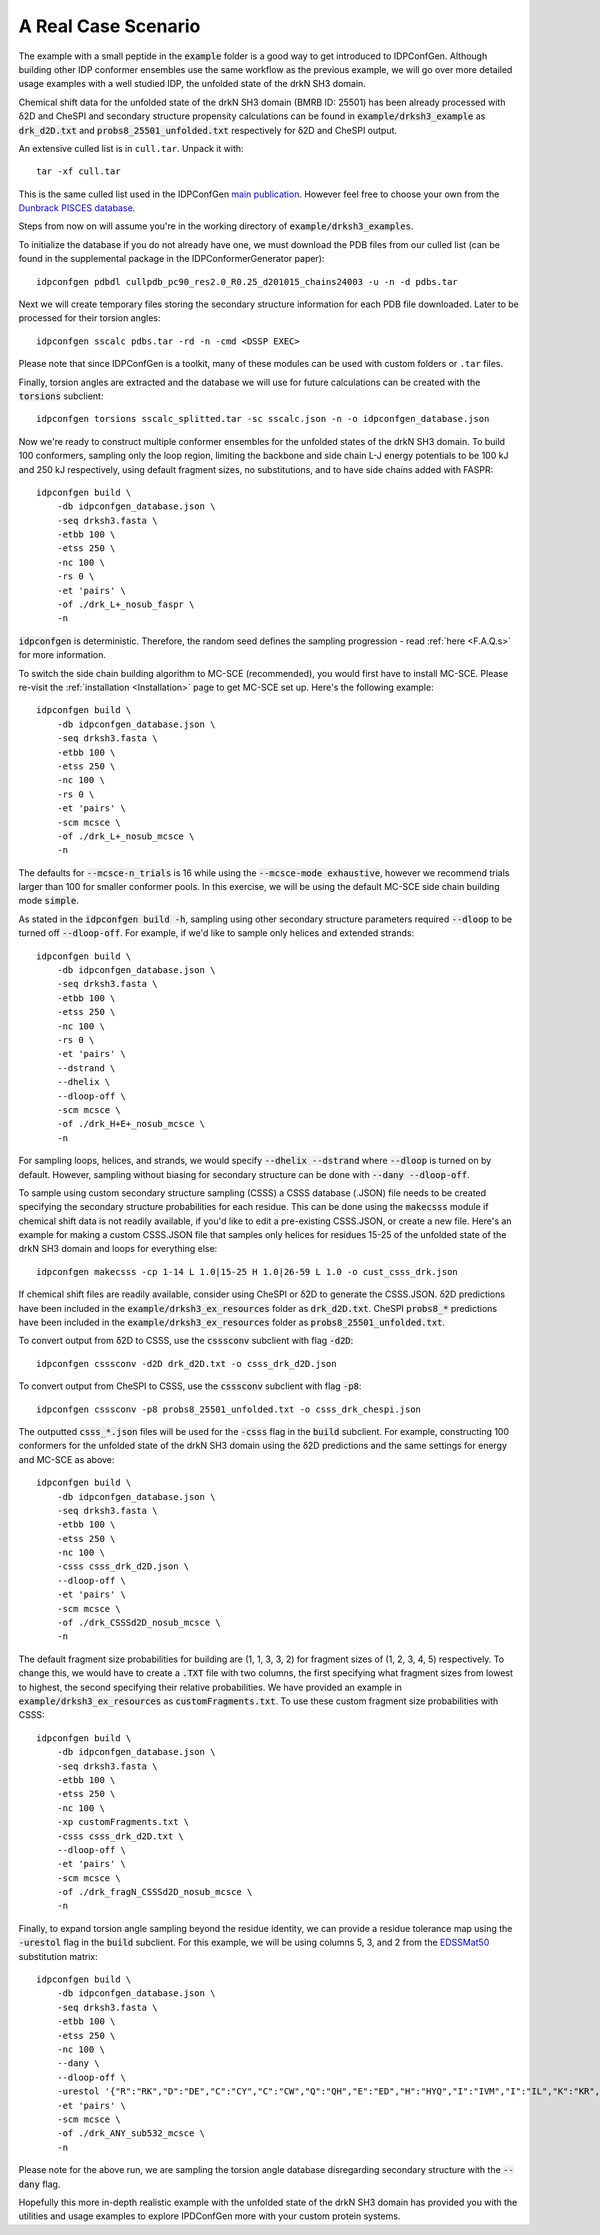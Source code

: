 A Real Case Scenario
====================

.. start-description

The example with a small peptide in the :code:`example` folder is a good way to
get introduced to IDPConfGen. Although building other IDP conformer ensembles
use the same workflow as the previous example, we will go over more detailed
usage examples with a well studied IDP, the unfolded state of the drkN SH3 domain.

Chemical shift data for the unfolded state of the drkN SH3 domain (BMRB ID: 25501) has been already processed with
δ2D and CheSPI and secondary structure propensity calculations can be found in 
:code:`example/drksh3_example` as :code:`drk_d2D.txt` and :code:`probs8_25501_unfolded.txt`
respectively for δ2D and CheSPI output.

An extensive culled list is in ``cull.tar``. Unpack it with::

    tar -xf cull.tar

This is the same culled list used in the IDPConfGen `main publication <link-to-DOI>`_.
However feel free to choose your own from the `Dunbrack PISCES database
<http://dunbrack.fccc.edu/PISCES.php>`_.

Steps from now on will assume you're in the working directory of :code:`example/drksh3_examples`.

To initialize the database if you do not already have one, we must download the PDB files from our culled list
(can be found in the supplemental package in the IDPConformerGenerator paper)::

    idpconfgen pdbdl cullpdb_pc90_res2.0_R0.25_d201015_chains24003 -u -n -d pdbs.tar

Next we will create temporary files storing the secondary structure information for each
PDB file downloaded. Later to be processed for their torsion angles::

    idpconfgen sscalc pdbs.tar -rd -n -cmd <DSSP EXEC>

Please note that since IDPConfGen is a toolkit, many of these modules can be used with
custom folders or ``.tar`` files.

Finally, torsion angles are extracted and the database we will use for future calculations
can be created with the :code:`torsions` subclient::

    idpconfgen torsions sscalc_splitted.tar -sc sscalc.json -n -o idpconfgen_database.json

Now we're ready to construct multiple conformer ensembles for the unfolded states of the drkN SH3 domain. To build 100 conformers,
sampling only the loop region, limiting the backbone and side chain L-J energy potentials to 
be 100 kJ and 250 kJ respectively, using default fragment sizes, no substitutions, and to have side chains added with FASPR::

    idpconfgen build \
        -db idpconfgen_database.json \
        -seq drksh3.fasta \
        -etbb 100 \
        -etss 250 \
        -nc 100 \
        -rs 0 \
        -et 'pairs' \
        -of ./drk_L+_nosub_faspr \
        -n

:code:`idpconfgen` is deterministic. Therefore, the random seed defines the sampling progression - 
read :ref:`here <F.A.Q.s>` for more information.

To switch the side chain building algorithm to MC-SCE (recommended), you would first have to install MC-SCE.
Please re-visit the :ref:`installation <Installation>` page to get MC-SCE set up. Here's the following example::

    idpconfgen build \
        -db idpconfgen_database.json \
        -seq drksh3.fasta \
        -etbb 100 \
        -etss 250 \
        -nc 100 \
        -rs 0 \
        -et 'pairs' \
        -scm mcsce \
        -of ./drk_L+_nosub_mcsce \
        -n

The defaults for :code:`--mcsce-n_trials` is 16 while using the :code:`--mcsce-mode exhaustive`, however
we recommend trials larger than 100 for smaller conformer pools. In this exercise, we will be using the
default MC-SCE side chain building mode :code:`simple`.

As stated in the :code:`idpconfgen build -h`, sampling using other secondary structure
parameters required :code:`--dloop` to be turned off :code:`--dloop-off`. For example, if we'd like to 
sample only helices and extended strands::

    idpconfgen build \
        -db idpconfgen_database.json \
        -seq drksh3.fasta \
        -etbb 100 \
        -etss 250 \
        -nc 100 \
        -rs 0 \
        -et 'pairs' \
        --dstrand \
        --dhelix \
        --dloop-off \
        -scm mcsce \
        -of ./drk_H+E+_nosub_mcsce \
        -n

For sampling loops, helices, and strands, we would specify :code:`--dhelix --dstrand`
where :code:`--dloop` is turned on by default. However, sampling without biasing for secondary structure
can be done with :code:`--dany --dloop-off`.

To sample using custom secondary structure sampling (CSSS) a CSSS database (.JSON) file needs
to be created specifying the secondary structure probabilities for each residue. This can be
done using the :code:`makecsss` module if chemical shift data is not readily available, if you'd
like to edit a pre-existing CSSS.JSON, or create a new file. Here's an example for making a 
custom CSSS.JSON file that samples only helices for residues 15-25 of the unfolded state of the drkN SH3 domain
and loops for everything else::

    idpconfgen makecsss -cp 1-14 L 1.0|15-25 H 1.0|26-59 L 1.0 -o cust_csss_drk.json

If chemical shift files are readily available, consider using CheSPI or δ2D to generate the CSSS.JSON.
δ2D predictions have been included in the :code:`example/drksh3_ex_resources` folder as :code:`drk_d2D.txt`.
CheSPI :code:`probs8_*` predictions have been included in the :code:`example/drksh3_ex_resources` folder
as :code:`probs8_25501_unfolded.txt`.

To convert output from δ2D to CSSS, use the :code:`csssconv` subclient with flag :code:`-d2D`::

    idpconfgen csssconv -d2D drk_d2D.txt -o csss_drk_d2D.json

To convert output from CheSPI to CSSS, use the :code:`csssconv` subclient with flag :code:`-p8`::

    idpconfgen csssconv -p8 probs8_25501_unfolded.txt -o csss_drk_chespi.json

The outputted :code:`csss_*.json` files will be used for the :code:`-csss` flag in the :code:`build` subclient.
For example, constructing 100 conformers for the unfolded state of the drkN SH3 domain using the δ2D predictions and the same settings for
energy and MC-SCE as above::

    idpconfgen build \
        -db idpconfgen_database.json \
        -seq drksh3.fasta \
        -etbb 100 \
        -etss 250 \
        -nc 100 \
        -csss csss_drk_d2D.json \
        --dloop-off \
        -et 'pairs' \
        -scm mcsce \
        -of ./drk_CSSSd2D_nosub_mcsce \
        -n

The default fragment size probabilities for building are (1, 1, 3, 3, 2) for fragment sizes of (1, 2, 3, 4, 5) respectively.
To change this, we would have to create a :code:`.TXT` file with two columns, the first specifying what fragment sizes
from lowest to highest, the second specifying their relative probabilities. We have provided an example in
:code:`example/drksh3_ex_resources` as :code:`customFragments.txt`. To use these custom fragment size probabilities with CSSS::

    idpconfgen build \
        -db idpconfgen_database.json \
        -seq drksh3.fasta \
        -etbb 100 \
        -etss 250 \
        -nc 100 \
        -xp customFragments.txt \
        -csss csss_drk_d2D.txt \
        --dloop-off \
        -et 'pairs' \
        -scm mcsce \
        -of ./drk_fragN_CSSSd2D_nosub_mcsce \
        -n

Finally, to expand torsion angle sampling beyond the residue identity, we can provide a residue tolerance map using the :code:`-urestol` flag in the
:code:`build` subclient. For this example, we will be using columns 5, 3, and 2 from the `EDSSMat50 <https://www.nature.com/articles/s41598-019-52532-8>`_
substitution matrix::

    idpconfgen build \
        -db idpconfgen_database.json \
        -seq drksh3.fasta \
        -etbb 100 \
        -etss 250 \
        -nc 100 \
        --dany \
        --dloop-off \
        -urestol '{"R":"RK","D":"DE","C":"CY","C":"CW","Q":"QH","E":"ED","H":"HYQ","I":"IVM","I":"IL","K":"KR","M":"MI","M":"MVL","F":"FY","F":"FWL","W":"WYFC","Y":"YF","Y":"YC","Y":"YWH"}' \
        -et 'pairs' \
        -scm mcsce \
        -of ./drk_ANY_sub532_mcsce \
        -n

Please note for the above run, we are sampling the torsion angle database disregarding secondary structure
with the :code:`--dany` flag.

Hopefully this more in-depth realistic example with the unfolded state of the drkN SH3 domain has provided you with the utilities and usage examples
to explore IPDConfGen more with your custom protein systems.

